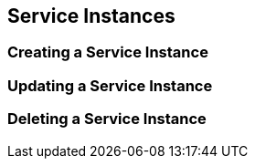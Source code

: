 [[service-instances]]
== Service Instances

=== Creating a Service Instance

=== Updating a Service Instance

=== Deleting a Service Instance

